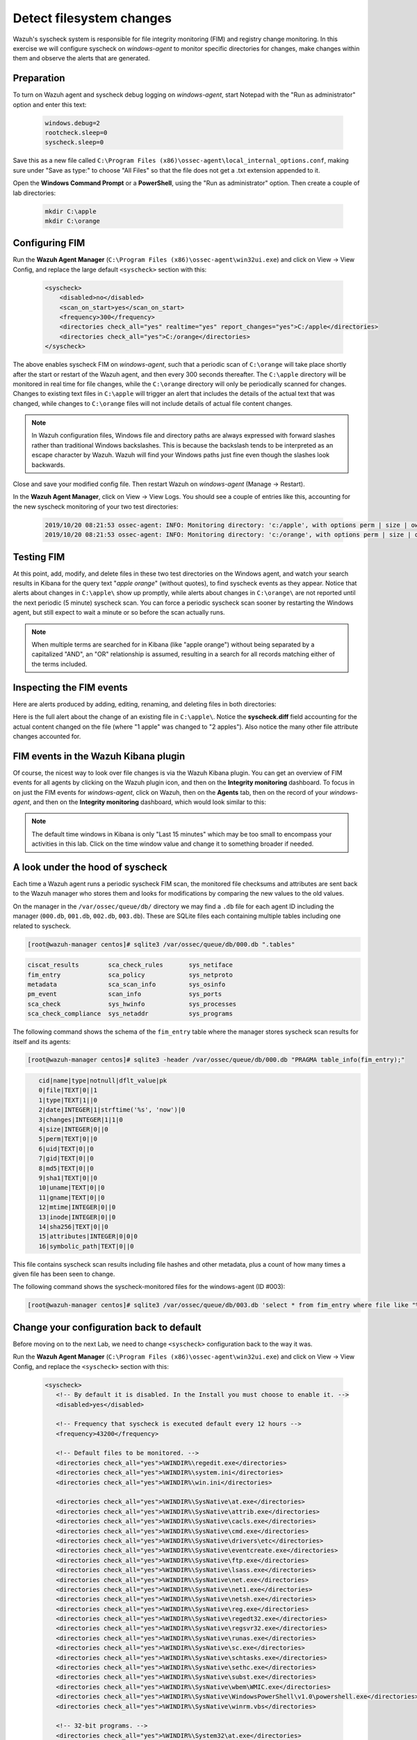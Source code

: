 .. Copyright (C) 2021 Wazuh, Inc.
.. meta::
  :description: Check out how to configure syscheck on windows-agent to monitor specific directories for changes, make changes within them and observe the alerts that are generated with Wazuh. 
  
.. _learning_wazuh_detect_fs_changes:

Detect filesystem changes
=========================

Wazuh's syscheck system is responsible for file integrity monitoring (FIM) and registry change monitoring.
In this exercise we will configure syscheck on *windows-agent* to monitor specific directories for changes,
make changes within them and observe the alerts that are generated.


Preparation
-----------

To turn on Wazuh agent and syscheck debug logging on *windows-agent*, start Notepad with the
"Run as administrator" option and enter this text:

    .. code-block:: none

        windows.debug=2
        rootcheck.sleep=0
        syscheck.sleep=0

Save this as a new file called ``C:\Program Files (x86)\ossec-agent\local_internal_options.conf``, making sure under "Save as type:" to choose "All Files" so that the file does not get a .txt extension appended to it.

Open the **Windows Command Prompt** or a **PowerShell**, using the "Run as administrator" option.
Then create a couple of lab directories:

    .. code-block:: none

        mkdir C:\apple
        mkdir C:\orange


Configuring FIM
---------------

Run the **Wazuh Agent Manager** (``C:\Program Files (x86)\ossec-agent\win32ui.exe``) and click on
View -> View Config, and replace the large default ``<syscheck>`` section with this:

    .. code-block:: xml

        <syscheck>
            <disabled>no</disabled>
            <scan_on_start>yes</scan_on_start>
            <frequency>300</frequency>
            <directories check_all="yes" realtime="yes" report_changes="yes">C:/apple</directories>
            <directories check_all="yes">C:/orange</directories>
        </syscheck>

The above enables syscheck FIM on *windows-agent*, such that a periodic scan of ``C:\orange`` will
take place shortly after the start or restart of the Wazuh agent, and then every 300 seconds thereafter.
The ``C:\apple`` directory will be monitored in real time for file changes, while the ``C:\orange`` directory
will only be periodically scanned for changes.  Changes to existing text files in ``C:\apple`` will
trigger an alert that includes the details of the actual text that was changed, while changes to ``C:\orange``
files will not include details of actual file content changes.

.. note::
    In Wazuh configuration files, Windows file and directory paths are always expressed with forward slashes
    rather than traditional Windows backslashes.  This is because the backslash tends to be interpreted as an escape
    character by Wazuh.  Wazuh will find your Windows paths just fine even though the slashes look backwards.

Close and save your modified config file.  Then restart Wazuh on *windows-agent* (Manage -> Restart).

In the **Wazuh Agent Manager**, click on View -> View Logs. You should see a couple of entries like this,
accounting for the new syscheck monitoring of your two test directories:

    .. code-block:: none
        :class: output

        2019/10/20 08:21:53 ossec-agent: INFO: Monitoring directory: 'c:/apple', with options perm | size | owner | group | md5sum | sha1sum | sha256sum | realtime | report_changes | mtime | inode | attributes'.
        2019/10/20 08:21:53 ossec-agent: INFO: Monitoring directory: 'c:/orange', with options perm | size | owner | group | md5sum | sha1sum | sha256sum | mtime | inode | attributes'.


Testing FIM
-----------

At this point, add, modify, and delete files in these two test directories on the Windows agent,
and watch your search results in Kibana for the query text "*apple orange*" (without quotes), to
find syscheck events as they appear.  Notice that alerts about changes in ``C:\apple\`` show up promptly,
while alerts about changes in ``C:\orange\`` are not reported until the next periodic (5 minute) syscheck scan.
You can force a periodic syscheck scan sooner by restarting the Windows agent, but still expect to wait a
minute or so before the scan actually runs.

.. note::
    When multiple terms are searched for in Kibana (like "apple orange") without being separated
    by a capitalized "AND", an "OR" relationship is assumed, resulting in a search for all records
    matching either of the terms included.


Inspecting the FIM events
-------------------------

Here are alerts produced by adding, editing, renaming, and deleting files in both directories:

.. thumbnail:: ../images/learning-wazuh/labs/syscheck-fim-various.png
    :title: fim various
    :align: center
    :width: 100%

Here is the full alert about the change of an existing file in ``C:\apple\``.  Notice the **syscheck.diff**
field accounting for the actual content changed on the file (where "1 apple" was changed to "2 apples").
Also notice the many other file attribute changes accounted for.

.. thumbnail:: ../images/learning-wazuh/labs/syscheck-fim-change.png
    :title: fim change
    :align: center
    :width: 100%

FIM events in the Wazuh Kibana plugin
-------------------------------------

Of course, the nicest way to look over file changes is via the Wazuh Kibana plugin.
You can get an overview of FIM events for all agents by clicking on the Wazuh plugin icon,
and then on the **Integrity monitoring** dashboard.  To focus in on just the FIM
events for *windows-agent*, click on Wazuh, then on the **Agents** tab, then on the record of your *windows-agent*,
and then on the **Integrity monitoring** dashboard, which would look similar to this:

.. thumbnail:: ../images/learning-wazuh/labs/wazuh-app-agent-fim.png
    :title: fim app dash
    :align: center
    :width: 100%

.. note::
    The default time windows in Kibana is only "Last 15 minutes" which may be too small to
    encompass your activities in this lab.  Click on the time window value and change it to
    something broader if needed.

A look under the hood of syscheck
---------------------------------

Each time a Wazuh agent runs a periodic syscheck FIM scan, the monitored file checksums and attributes
are sent back to the Wazuh manager who stores them and looks for modifications by comparing the new values
to the old values.

On the manager in the ``/var/ossec/queue/db/`` directory we may find a ``.db`` file for each agent ID
including the manager (``000.db``, ``001.db``, ``002.db``, ``003.db``).  These are SQLite files each containing
multiple tables including one related to syscheck.

.. code-block:: console

    [root@wazuh-manager centos]# sqlite3 /var/ossec/queue/db/000.db ".tables"

.. code-block:: none
    :class: output

    ciscat_results        sca_check_rules       sys_netiface
    fim_entry             sca_policy            sys_netproto
    metadata              sca_scan_info         sys_osinfo
    pm_event              scan_info             sys_ports
    sca_check             sys_hwinfo            sys_processes
    sca_check_compliance  sys_netaddr           sys_programs

The following command shows the schema of the ``fim_entry`` table where the manager stores syscheck
scan results for itself and its agents:

.. code-block:: console

    [root@wazuh-manager centos]# sqlite3 -header /var/ossec/queue/db/000.db "PRAGMA table_info(fim_entry);"

.. code-block:: none
    :class: output

       cid|name|type|notnull|dflt_value|pk
       0|file|TEXT|0||1
       1|type|TEXT|1||0
       2|date|INTEGER|1|strftime('%s', 'now')|0
       3|changes|INTEGER|1|1|0
       4|size|INTEGER|0||0
       5|perm|TEXT|0||0
       6|uid|TEXT|0||0
       7|gid|TEXT|0||0
       8|md5|TEXT|0||0
       9|sha1|TEXT|0||0
       10|uname|TEXT|0||0
       11|gname|TEXT|0||0
       12|mtime|INTEGER|0||0
       13|inode|INTEGER|0||0
       14|sha256|TEXT|0||0
       15|attributes|INTEGER|0|0|0
       16|symbolic_path|TEXT|0||0


This file contains syscheck scan results including file hashes and other metadata, plus a count
of how many times a given file has been seen to change.

The following command shows the syscheck-monitored files for the windows-agent (ID #003):

.. code-block:: console

    [root@wazuh-manager centos]# sqlite3 /var/ossec/queue/db/003.db 'select * from fim_entry where file like "%apple%"';



Change your configuration back to default
-----------------------------------------


Before moving on to the next Lab, we need to change ``<syscheck>`` configuration back to the way it was.

Run the **Wazuh Agent Manager** (``C:\Program Files (x86)\ossec-agent\win32ui.exe``) and click on
View -> View Config, and replace the ``<syscheck>`` section with this:


 .. code-block:: xml

   <syscheck>
      <!-- By default it is disabled. In the Install you must choose to enable it. -->
      <disabled>yes</disabled>

      <!-- Frequency that syscheck is executed default every 12 hours -->
      <frequency>43200</frequency>

      <!-- Default files to be monitored. -->
      <directories check_all="yes">%WINDIR%\regedit.exe</directories>
      <directories check_all="yes">%WINDIR%\system.ini</directories>
      <directories check_all="yes">%WINDIR%\win.ini</directories>

      <directories check_all="yes">%WINDIR%\SysNative\at.exe</directories>
      <directories check_all="yes">%WINDIR%\SysNative\attrib.exe</directories>
      <directories check_all="yes">%WINDIR%\SysNative\cacls.exe</directories>
      <directories check_all="yes">%WINDIR%\SysNative\cmd.exe</directories>
      <directories check_all="yes">%WINDIR%\SysNative\drivers\etc</directories>
      <directories check_all="yes">%WINDIR%\SysNative\eventcreate.exe</directories>
      <directories check_all="yes">%WINDIR%\SysNative\ftp.exe</directories>
      <directories check_all="yes">%WINDIR%\SysNative\lsass.exe</directories>
      <directories check_all="yes">%WINDIR%\SysNative\net.exe</directories>
      <directories check_all="yes">%WINDIR%\SysNative\net1.exe</directories>
      <directories check_all="yes">%WINDIR%\SysNative\netsh.exe</directories>
      <directories check_all="yes">%WINDIR%\SysNative\reg.exe</directories>
      <directories check_all="yes">%WINDIR%\SysNative\regedt32.exe</directories>
      <directories check_all="yes">%WINDIR%\SysNative\regsvr32.exe</directories>
      <directories check_all="yes">%WINDIR%\SysNative\runas.exe</directories>
      <directories check_all="yes">%WINDIR%\SysNative\sc.exe</directories>
      <directories check_all="yes">%WINDIR%\SysNative\schtasks.exe</directories>
      <directories check_all="yes">%WINDIR%\SysNative\sethc.exe</directories>
      <directories check_all="yes">%WINDIR%\SysNative\subst.exe</directories>
      <directories check_all="yes">%WINDIR%\SysNative\wbem\WMIC.exe</directories>
      <directories check_all="yes">%WINDIR%\SysNative\WindowsPowerShell\v1.0\powershell.exe</directories>
      <directories check_all="yes">%WINDIR%\SysNative\winrm.vbs</directories>

      <!-- 32-bit programs. -->
      <directories check_all="yes">%WINDIR%\System32\at.exe</directories>
      <directories check_all="yes">%WINDIR%\System32\attrib.exe</directories>
      <directories check_all="yes">%WINDIR%\System32\cacls.exe</directories>
      <directories check_all="yes">%WINDIR%\System32\cmd.exe</directories>
      <directories check_all="yes">%WINDIR%\System32\drivers\etc</directories>
      <directories check_all="yes">%WINDIR%\System32\eventcreate.exe</directories>
      <directories check_all="yes">%WINDIR%\System32\ftp.exe</directories>
      <directories check_all="yes">%WINDIR%\System32\net.exe</directories>
      <directories check_all="yes">%WINDIR%\System32\net1.exe</directories>
      <directories check_all="yes">%WINDIR%\System32\netsh.exe</directories>
      <directories check_all="yes">%WINDIR%\System32\reg.exe</directories>
      <directories check_all="yes">%WINDIR%\System32\regedit.exe</directories>
      <directories check_all="yes">%WINDIR%\System32\regedt32.exe</directories>
      <directories check_all="yes">%WINDIR%\System32\regsvr32.exe</directories>
      <directories check_all="yes">%WINDIR%\System32\runas.exe</directories>
      <directories check_all="yes">%WINDIR%\System32\sc.exe</directories>
      <directories check_all="yes">%WINDIR%\System32\schtasks.exe</directories>
      <directories check_all="yes">%WINDIR%\System32\sethc.exe</directories>
      <directories check_all="yes">%WINDIR%\System32\subst.exe</directories>
      <directories check_all="yes">%WINDIR%\System32\wbem\WMIC.exe</directories>
      <directories check_all="yes">%WINDIR%\System32\WindowsPowerShell\v1.0\powershell.exe</directories>
      <directories check_all="yes">%WINDIR%\System32\winrm.vbs</directories>
      <directories check_all="yes" realtime="yes">%PROGRAMDATA%\Microsoft\Windows\Start Menu\Programs\Startup</directories>

      <ignore>%PROGRAMDATA%\Microsoft\Windows\Start Menu\Programs\Startup\desktop.ini</ignore>

      <ignore type="sregex">.log$|.htm$|.jpg$|.png$|.chm$|.pnf$|.evtx$</ignore>

      <!-- Windows registry entries to monitor. -->
      <windows_registry>HKEY_LOCAL_MACHINE\Software\Classes\batfile</windows_registry>
      <windows_registry>HKEY_LOCAL_MACHINE\Software\Classes\cmdfile</windows_registry>
      <windows_registry>HKEY_LOCAL_MACHINE\Software\Classes\comfile</windows_registry>
      <windows_registry>HKEY_LOCAL_MACHINE\Software\Classes\exefile</windows_registry>
      <windows_registry>HKEY_LOCAL_MACHINE\Software\Classes\piffile</windows_registry>
      <windows_registry>HKEY_LOCAL_MACHINE\Software\Classes\AllFilesystemObjects</windows_registry>
      <windows_registry>HKEY_LOCAL_MACHINE\Software\Classes\Directory</windows_registry>
      <windows_registry>HKEY_LOCAL_MACHINE\Software\Classes\Folder</windows_registry>
      <windows_registry arch="both">HKEY_LOCAL_MACHINE\Software\Classes\Protocols</windows_registry>
      <windows_registry arch="both">HKEY_LOCAL_MACHINE\Software\Policies</windows_registry>
      <windows_registry>HKEY_LOCAL_MACHINE\Security</windows_registry>
      <windows_registry arch="both">HKEY_LOCAL_MACHINE\Software\Microsoft\Internet Explorer</windows_registry>

      <windows_registry>HKEY_LOCAL_MACHINE\System\CurrentControlSet\Services</windows_registry>
      <windows_registry>HKEY_LOCAL_MACHINE\System\CurrentControlSet\Control\Session Manager\KnownDLLs</windows_registry>
      <windows_registry>HKEY_LOCAL_MACHINE\System\CurrentControlSet\Control\SecurePipeServers\winreg</windows_registry>

      <windows_registry arch="both">HKEY_LOCAL_MACHINE\Software\Microsoft\Windows\CurrentVersion\Run</windows_registry>
      <windows_registry arch="both">HKEY_LOCAL_MACHINE\Software\Microsoft\Windows\CurrentVersion\RunOnce</windows_registry>
      <windows_registry>HKEY_LOCAL_MACHINE\Software\Microsoft\Windows\CurrentVersion\RunOnceEx</windows_registry>
      <windows_registry arch="both">HKEY_LOCAL_MACHINE\Software\Microsoft\Windows\CurrentVersion\URL</windows_registry>
      <windows_registry arch="both">HKEY_LOCAL_MACHINE\Software\Microsoft\Windows\CurrentVersion\Policies</windows_registry>
      <windows_registry arch="both">HKEY_LOCAL_MACHINE\Software\Microsoft\Windows NT\CurrentVersion\Windows</windows_registry>
      <windows_registry arch="both">HKEY_LOCAL_MACHINE\Software\Microsoft\Windows NT\CurrentVersion\Winlogon</windows_registry>

      <windows_registry arch="both">HKEY_LOCAL_MACHINE\Software\Microsoft\Active Setup\Installed Components</windows_registry>

      <!-- Windows registry entries to ignore. -->
      <registry_ignore>HKEY_LOCAL_MACHINE\Security\Policy\Secrets</registry_ignore>
      <registry_ignore>HKEY_LOCAL_MACHINE\Security\SAM\Domains\Account\Users</registry_ignore>
      <registry_ignore type="sregex">\Enum$</registry_ignore>
      <registry_ignore>HKEY_LOCAL_MACHINE\System\CurrentControlSet\Services\MpsSvc\Parameters\AppCs</registry_ignore>
      <registry_ignore>HKEY_LOCAL_MACHINE\System\CurrentControlSet\Services\MpsSvc\Parameters\PortKeywords\DHCP</registry_ignore>
      <registry_ignore>HKEY_LOCAL_MACHINE\System\CurrentControlSet\Services\MpsSvc\Parameters\PortKeywords\IPTLSIn</registry_ignore>
      <registry_ignore>HKEY_LOCAL_MACHINE\System\CurrentControlSet\Services\MpsSvc\Parameters\PortKeywords\IPTLSOut</registry_ignore>
      <registry_ignore>HKEY_LOCAL_MACHINE\System\CurrentControlSet\Services\MpsSvc\Parameters\PortKeywords\RPC-EPMap</registry_ignore>
      <registry_ignore>HKEY_LOCAL_MACHINE\System\CurrentControlSet\Services\MpsSvc\Parameters\PortKeywords\Teredo</registry_ignore>
      <registry_ignore>HKEY_LOCAL_MACHINE\System\CurrentControlSet\Services\PolicyAgent\Parameters\Cache</registry_ignore>
      <registry_ignore>HKEY_LOCAL_MACHINE\Software\Microsoft\Windows\CurrentVersion\RunOnceEx</registry_ignore>
      <registry_ignore>HKEY_LOCAL_MACHINE\System\CurrentControlSet\Services\ADOVMPPackage\Final</registry_ignore>

      <!-- Frequency for ACL checking (seconds) -->
      <windows_audit_interval>300</windows_audit_interval>
    </syscheck>

